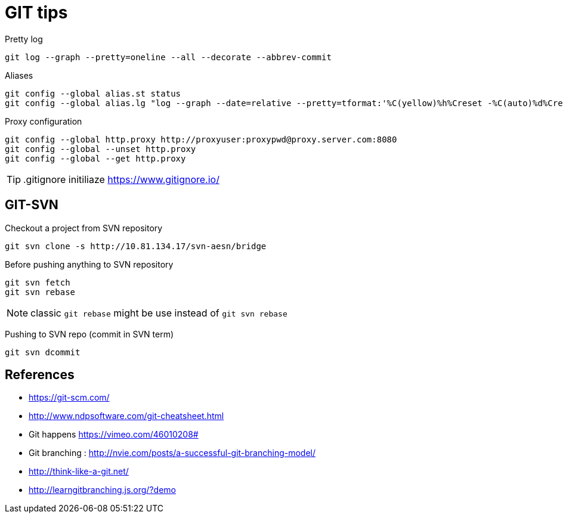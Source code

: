 = GIT tips

.Pretty log
----
git log --graph --pretty=oneline --all --decorate --abbrev-commit
----

.Aliases
----
git config --global alias.st status
git config --global alias.lg "log --graph --date=relative --pretty=tformat:'%C(yellow)%h%Creset -%C(auto)%d%Creset %s %Cgreen(%an %ad)%Creset' --all --max-count=100"
----

.Proxy configuration
----
git config --global http.proxy http://proxyuser:proxypwd@proxy.server.com:8080
git config --global --unset http.proxy
git config --global --get http.proxy
----

TIP: .gitignore initiliaze https://www.gitignore.io/

== GIT-SVN
Checkout a project from SVN repository

 git svn clone -s http://10.81.134.17/svn-aesn/bridge

Before pushing anything to SVN repository

 git svn fetch
 git svn rebase

NOTE: classic `git rebase` might be use instead of `git svn rebase`

Pushing to SVN repo (commit in SVN term)

 git svn dcommit

== References
- https://git-scm.com/
- http://www.ndpsoftware.com/git-cheatsheet.html
- Git happens https://vimeo.com/46010208#
- Git branching : http://nvie.com/posts/a-successful-git-branching-model/
- http://think-like-a-git.net/
- http://learngitbranching.js.org/?demo
